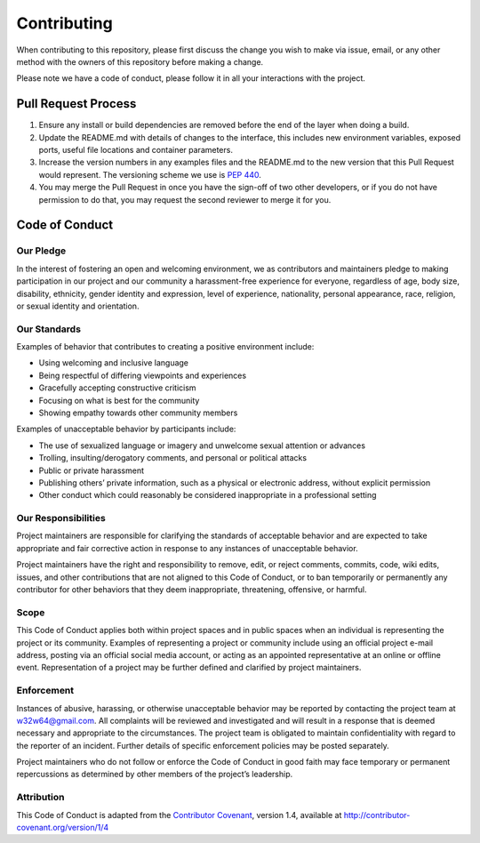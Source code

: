 Contributing
============

When contributing to this repository, please first discuss the change
you wish to make via issue, email, or any other method with the owners
of this repository before making a change.

Please note we have a code of conduct, please follow it in all your
interactions with the project.

Pull Request Process
--------------------

1. Ensure any install or build dependencies are removed before the end
   of the layer when doing a build.
2. Update the README.md with details of changes to the interface, this
   includes new environment variables, exposed ports, useful file
   locations and container parameters.
3. Increase the version numbers in any examples files and the README.md
   to the new version that this Pull Request would represent. The
   versioning scheme we use is `PEP 440 <https://peps.python.org/pep-0440/>`__.
4. You may merge the Pull Request in once you have the sign-off of two
   other developers, or if you do not have permission to do that, you
   may request the second reviewer to merge it for you.

Code of Conduct
---------------

Our Pledge
~~~~~~~~~~

In the interest of fostering an open and welcoming environment, we as
contributors and maintainers pledge to making participation in our
project and our community a harassment-free experience for everyone,
regardless of age, body size, disability, ethnicity, gender identity and
expression, level of experience, nationality, personal appearance, race,
religion, or sexual identity and orientation.

Our Standards
~~~~~~~~~~~~~

Examples of behavior that contributes to creating a positive environment
include:

-  Using welcoming and inclusive language
-  Being respectful of differing viewpoints and experiences
-  Gracefully accepting constructive criticism
-  Focusing on what is best for the community
-  Showing empathy towards other community members

Examples of unacceptable behavior by participants include:

-  The use of sexualized language or imagery and unwelcome sexual
   attention or advances
-  Trolling, insulting/derogatory comments, and personal or political
   attacks
-  Public or private harassment
-  Publishing others’ private information, such as a physical or
   electronic address, without explicit permission
-  Other conduct which could reasonably be considered inappropriate in a
   professional setting

Our Responsibilities
~~~~~~~~~~~~~~~~~~~~

Project maintainers are responsible for clarifying the standards of
acceptable behavior and are expected to take appropriate and fair
corrective action in response to any instances of unacceptable behavior.

Project maintainers have the right and responsibility to remove, edit,
or reject comments, commits, code, wiki edits, issues, and other
contributions that are not aligned to this Code of Conduct, or to ban
temporarily or permanently any contributor for other behaviors that they
deem inappropriate, threatening, offensive, or harmful.

Scope
~~~~~

This Code of Conduct applies both within project spaces and in public
spaces when an individual is representing the project or its community.
Examples of representing a project or community include using an
official project e-mail address, posting via an official social media
account, or acting as an appointed representative at an online or
offline event. Representation of a project may be further defined and
clarified by project maintainers.

Enforcement
~~~~~~~~~~~

Instances of abusive, harassing, or otherwise unacceptable behavior may
be reported by contacting the project team at w32w64@gmail.com. All
complaints will be reviewed and investigated and will result in a
response that is deemed necessary and appropriate to the circumstances.
The project team is obligated to maintain confidentiality with regard to
the reporter of an incident. Further details of specific enforcement
policies may be posted separately.

Project maintainers who do not follow or enforce the Code of Conduct in
good faith may face temporary or permanent repercussions as determined
by other members of the project’s leadership.

Attribution
~~~~~~~~~~~

This Code of Conduct is adapted from the `Contributor
Covenant <http://contributor-covenant.org>`__, version 1.4, available at
`http://contributor-covenant.org/version/1/4 <http://contributor-covenant.org/version/1/4/>`__
